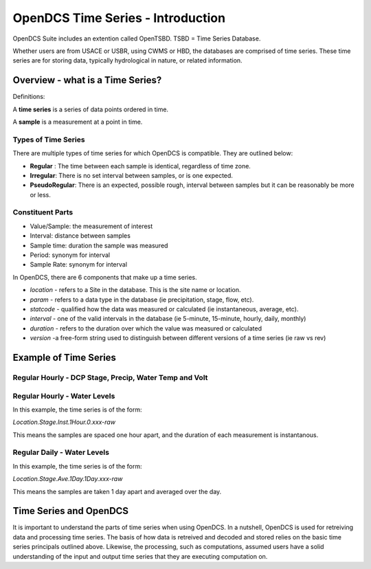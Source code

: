 ###################################
OpenDCS Time Series - Introduction
###################################

OpenDCS Suite includes an extention called OpenTSBD. 
TSBD = Time Series Database. 

Whether users are from USACE or USBR, using CWMS or HBD, the databases
are comprised of time series.  These time series are for storing 
data, typically hydrological in nature, or related information.  

Overview - what is a Time Series?
=================================

Definitions:

A **time series** is a series of data points ordered in time. 

A **sample** is a measurement at a point in time.

Types of Time Series
--------------------

There are multiple types of time series for which OpenDCS is
compatible.  They are outlined below:

* **Regular** : The time between each sample is identical, regardless of time zone.
* **Irregular**: There is no set interval between samples, or is one expected.
* **PseudoRegular**: There is an expected, possible rough, interval between samples but it can be reasonably be more or less.

Constituent Parts
-----------------

* Value/Sample: the measurement of interest
* Interval: distance between samples
* Sample time: duration the sample was measured
* Period: synonym for interval
* Sample Rate: synonym for interval 

In OpenDCS, there are 6 components that make up a time series. 

* *location* -  refers to a Site in the database.  This is the site name or location.
* *param* - refers to a data type in the database (ie precipitation, stage, flow, etc).
* *statcode* - qualified how the data was measured or calculated (ie instantaneous, average, etc).
* *interval* - one of the valid intervals in the database (ie 5-minute, 15-minute, hourly, daily, monthly)
* *duration* - refers to the duration over which the value was measured or calculated
* *version* -a free-form string used to distinguish between different versions of a time series (ie raw vs rev)


Example of Time Series
======================

Regular Hourly - DCP Stage, Precip, Water Temp and Volt
-------------------------------------------------------


.. image:: ./media/start/timeseries/im-02-dcp-message.JPG
   :alt: time series - dcp
   :width: 550



Regular Hourly - Water Levels
-----------------------------

In this example, the time series is of the form:

*Location.Stage.Inst.1Hour.0.xxx-raw*

This means the samples are spaced one hour apart, and the 
duration of each measurement is instantanous. 

.. image:: ./media/start/timeseries/im-03-levels-hourly.JPG
   :alt: time series - hourly water levels
   :width: 550


Regular Daily - Water Levels
-----------------------------
In this example, the time series is of the form:

*Location.Stage.Ave.1Day.1Day.xxx-raw*

This means the samples are taken 1 day apart and averaged over the 
day. 

.. image:: ./media/start/timeseries/im-04-levels-daily.JPG
   :alt: time series - hourly water levels
   :width: 550


Time Series and OpenDCS
=======================

It is important to understand the parts of time series when using
OpenDCS.  In a nutshell, OpenDCS is used for retreiving
data and processing time series.  The basis of how data is 
retreived and decoded and stored relies on the basic time series 
principals outlined above.  Likewise, the processing, such as 
computations, assumed users have a solid understanding of the 
input and output time series that they are executing computation on.